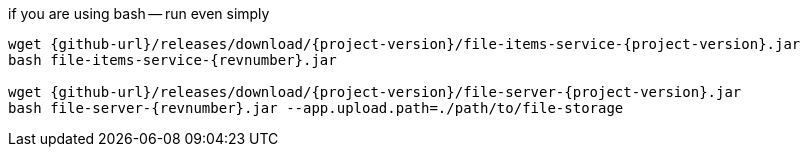 
//tag::content[]

.if you are using bash -- run even simply
[source,bash]
[subs="verbatim,attributes"]
----
wget {github-url}/releases/download/{project-version}/file-items-service-{project-version}.jar
bash file-items-service-{revnumber}.jar

wget {github-url}/releases/download/{project-version}/file-server-{project-version}.jar
bash file-server-{revnumber}.jar --app.upload.path=./path/to/file-storage
----

//end::content[]
